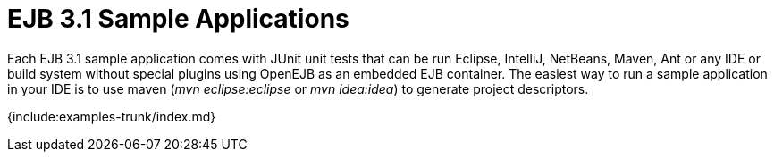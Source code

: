 = EJB 3.1 Sample Applications

Each EJB 3.1 sample application comes with JUnit unit tests that can be run Eclipse, IntelliJ, NetBeans, Maven, Ant or any IDE or build system without special plugins using OpenEJB as an embedded EJB container.
The easiest way to run a sample application in your IDE is to use maven (_mvn eclipse:eclipse_ or _mvn idea:idea_) to generate project descriptors.

{include:examples-trunk/index.md}

